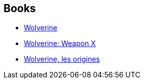 :jbake-type: post
:jbake-status: published
:jbake-title: Marvel Ultimate Graphic Novels Collection
:jbake-tags: serie
:jbake-date: 2011-10-31
:jbake-depth: ../../
:jbake-uri: goodreads/series/Marvel_Ultimate_Graphic_Novels_Collection.adoc
:jbake-source: https://www.goodreads.com/series/71874
:jbake-style: goodreads goodreads-serie no-index

## Books
* link:../books/9780785123293.html[Wolverine]
* link:../books/9780785123279.html[Wolverine: Weapon X]
* link:../books/9782809420111.html[Wolverine, les origines]

